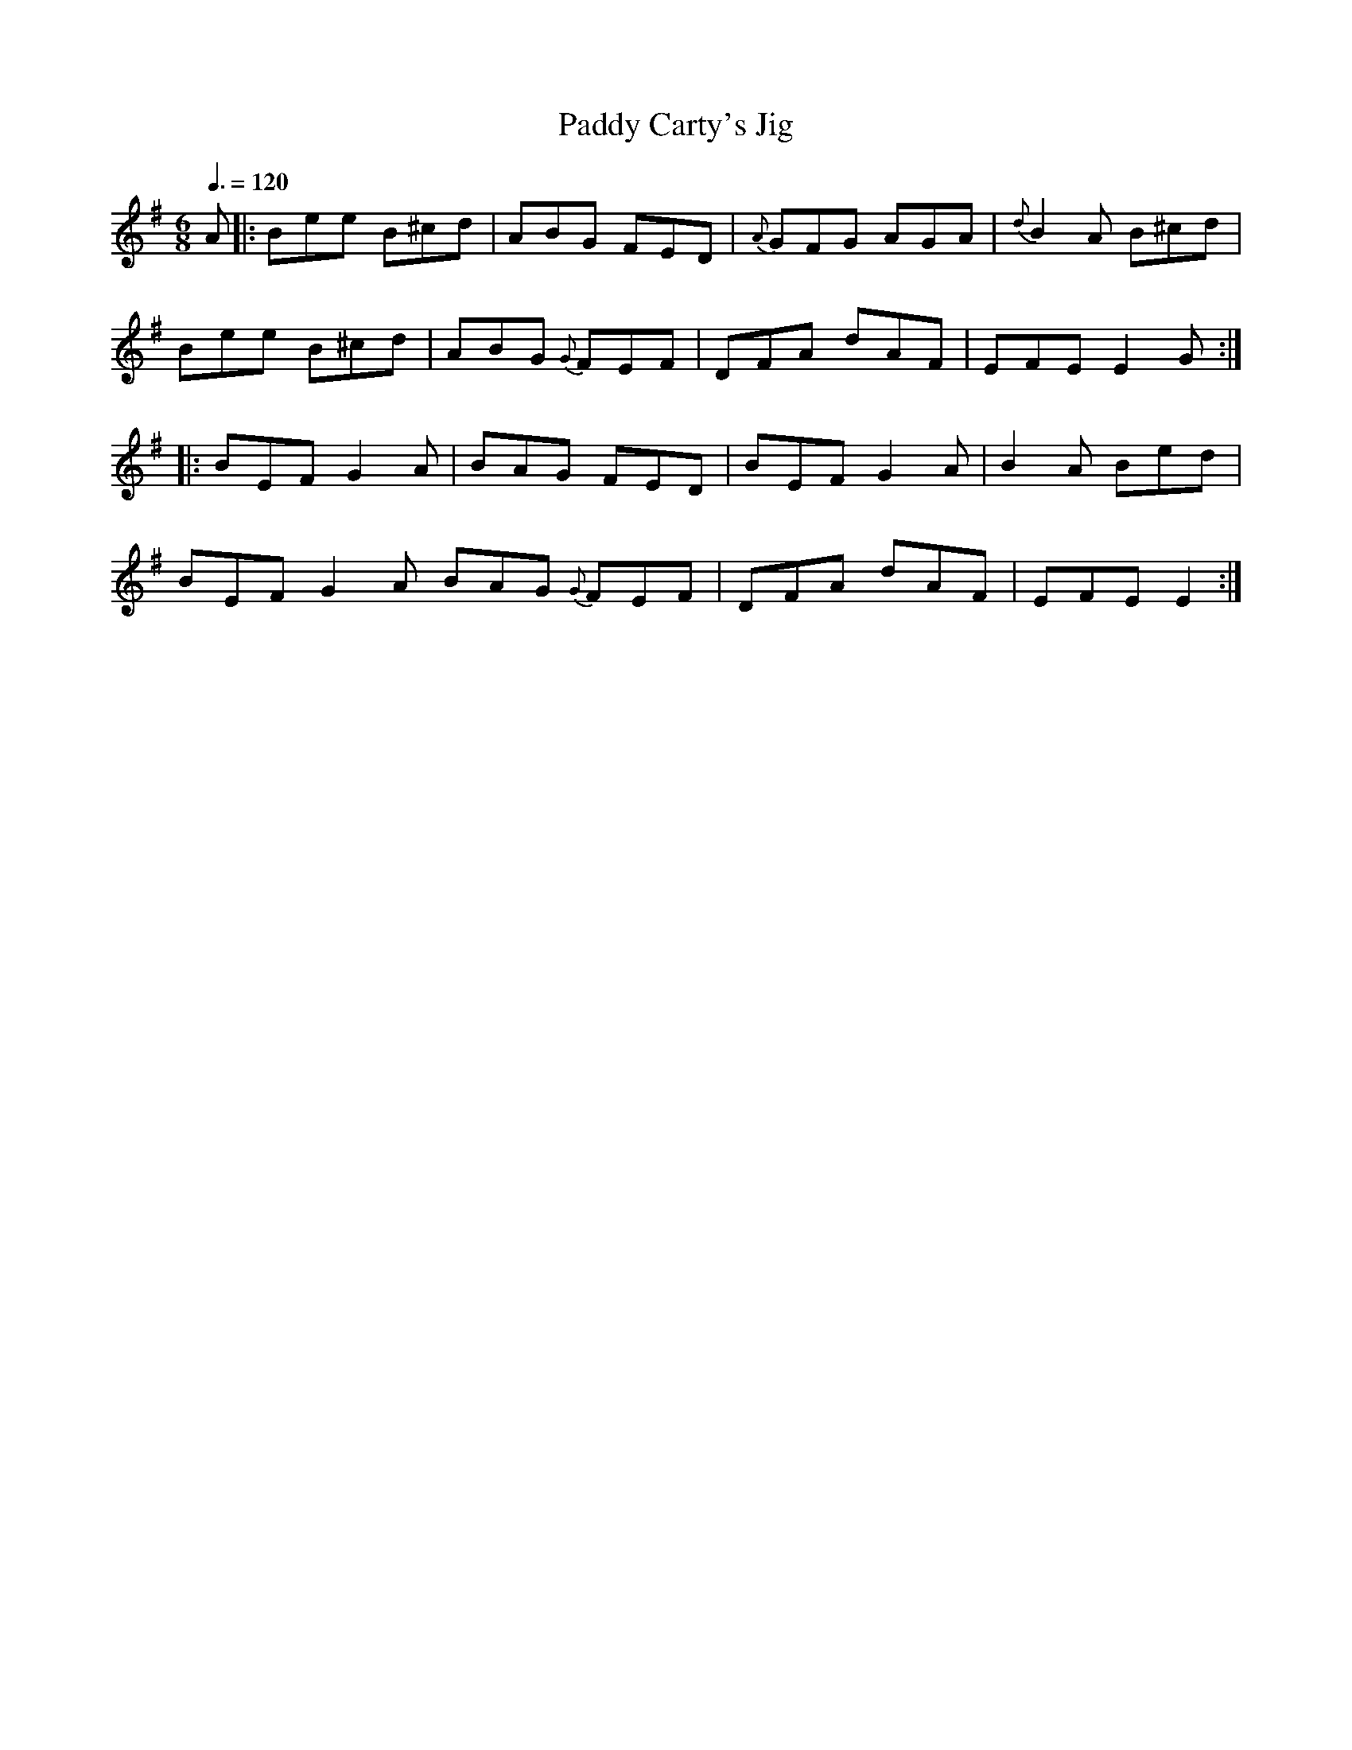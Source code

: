 X: 95
T:Paddy Carty's Jig
R:Jig
S:Treoir, 1993 (from Jimmy McHugh)
M:6/8
L:1/8
Q:3/8=120
K:G
A|:Bee B^cd|ABG FED|{A}GFG AGA|{d}B2A B^cd|
Bee B^cd|ABG {G}FEF|DFA dAF|EFE E2G:|
|:BEF G2A|BAG FED|BEF G2A|B2A Bed|
BEF G2A BAG {G}FEF|DFA dAF|EFE E2:|
